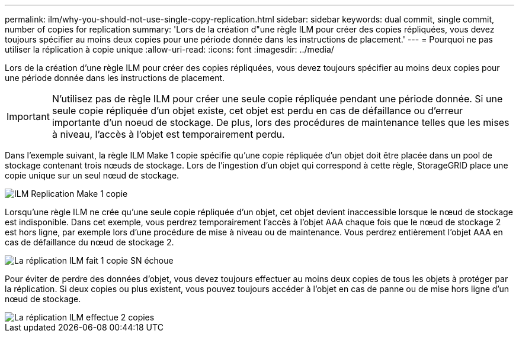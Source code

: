---
permalink: ilm/why-you-should-not-use-single-copy-replication.html 
sidebar: sidebar 
keywords: dual commit, single commit, number of copies for replication 
summary: 'Lors de la création d"une règle ILM pour créer des copies répliquées, vous devez toujours spécifier au moins deux copies pour une période donnée dans les instructions de placement.' 
---
= Pourquoi ne pas utiliser la réplication à copie unique
:allow-uri-read: 
:icons: font
:imagesdir: ../media/


[role="lead"]
Lors de la création d'une règle ILM pour créer des copies répliquées, vous devez toujours spécifier au moins deux copies pour une période donnée dans les instructions de placement.


IMPORTANT: N'utilisez pas de règle ILM pour créer une seule copie répliquée pendant une période donnée. Si une seule copie répliquée d'un objet existe, cet objet est perdu en cas de défaillance ou d'erreur importante d'un noeud de stockage. De plus, lors des procédures de maintenance telles que les mises à niveau, l'accès à l'objet est temporairement perdu.

Dans l'exemple suivant, la règle ILM Make 1 copie spécifie qu'une copie répliquée d'un objet doit être placée dans un pool de stockage contenant trois nœuds de stockage. Lors de l'ingestion d'un objet qui correspond à cette règle, StorageGRID place une copie unique sur un seul nœud de stockage.

image::../media/ilm_replication_make_1_copy.png[ILM Replication Make 1 copie]

Lorsqu'une règle ILM ne crée qu'une seule copie répliquée d'un objet, cet objet devient inaccessible lorsque le nœud de stockage est indisponible. Dans cet exemple, vous perdrez temporairement l'accès à l'objet AAA chaque fois que le nœud de stockage 2 est hors ligne, par exemple lors d'une procédure de mise à niveau ou de maintenance. Vous perdrez entièrement l'objet AAA en cas de défaillance du nœud de stockage 2.

image::../media/ilm_replication_make_1_copy_sn_fails.png[La réplication ILM fait 1 copie SN échoue]

Pour éviter de perdre des données d'objet, vous devez toujours effectuer au moins deux copies de tous les objets à protéger par la réplication. Si deux copies ou plus existent, vous pouvez toujours accéder à l'objet en cas de panne ou de mise hors ligne d'un nœud de stockage.

image::../media/ilm_replication_make_2_copies_sn_fails.png[La réplication ILM effectue 2 copies, défaillance du numéro de série]
